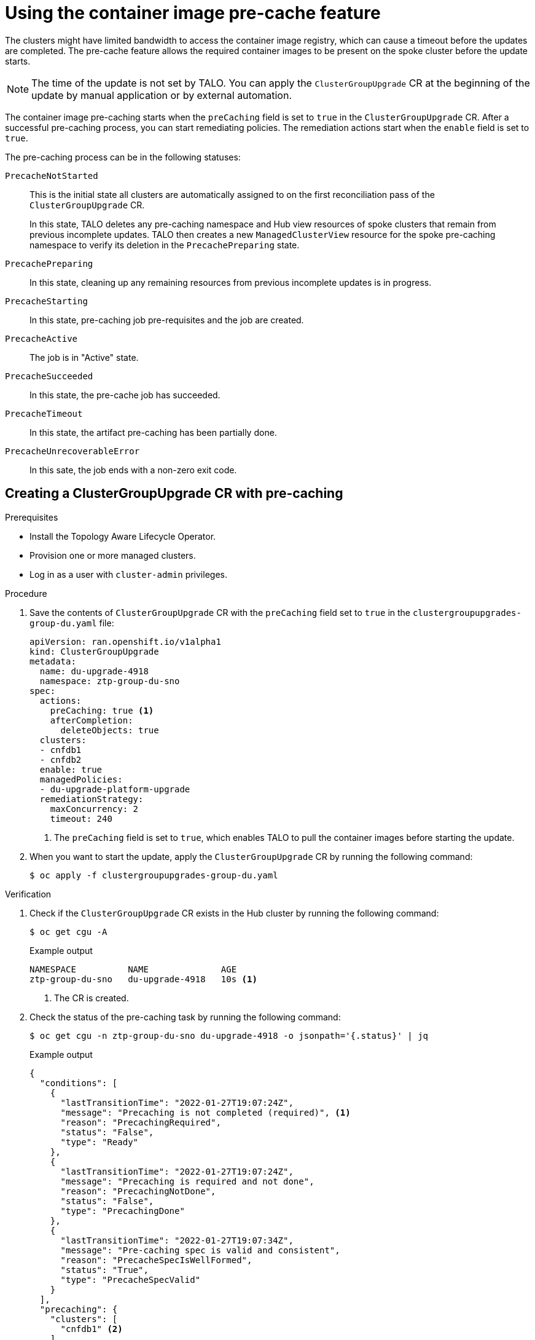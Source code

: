 // Module included in the following assemblies:
// Epic CNF-2600 (CNF-2133) (4.10), Story TELCODOCS-285
// * scalability_and_performance/ztp-deploying-disconnected.adoc

:_content-type: PROCEDURE
[id="talo-precache-feature_{context}"]
= Using the container image pre-cache feature

The clusters might have limited bandwidth to access the container image registry, which can cause a timeout before the updates are completed. 
The pre-cache feature allows the required container images to be present on the spoke cluster before the update starts.

[NOTE]
====
The time of the update is not set by TALO. You can apply the `ClusterGroupUpgrade` CR at the beginning of the update by manual application or by external automation.
====

The container image pre-caching starts when the `preCaching` field is set to `true` in the `ClusterGroupUpgrade` CR. After a successful pre-caching process, you can start remediating policies. The remediation actions start when the `enable` field is set to `true`.

//Review of the pre-caching statuses is needed

The pre-caching process can be in the following statuses:

`PrecacheNotStarted`:: This is the initial state all clusters are automatically assigned to on the first reconciliation pass of the `ClusterGroupUpgrade` CR. 
+
In this state, TALO deletes any pre-caching namespace and Hub view resources of spoke clusters that remain from previous incomplete updates. TALO then creates a new `ManagedClusterView` resource for the spoke pre-caching namespace to verify its deletion in the `PrecachePreparing` state.
`PrecachePreparing`:: In this state, cleaning up any remaining resources from previous incomplete updates is in progress.
`PrecacheStarting`:: In this state, pre-caching job pre-requisites and the job are created.
`PrecacheActive`:: The job is in "Active" state.
`PrecacheSucceeded`:: In this state, the pre-cache job has succeeded.
`PrecacheTimeout`:: In this state, the artifact pre-caching has been partially done.
`PrecacheUnrecoverableError`:: In this sate, the job ends with a non-zero exit code.


[id="talo-precache-start_and_update_{context}"]
== Creating a ClusterGroupUpgrade CR with pre-caching

.Prerequisites

* Install the Topology Aware Lifecycle Operator.
* Provision one or more managed clusters.
* Log in as a user with `cluster-admin` privileges.

.Procedure

. Save the contents of `ClusterGroupUpgrade` CR with the `preCaching` field set to `true` in the `clustergroupupgrades-group-du.yaml` file:
+
[source,yaml]
----
apiVersion: ran.openshift.io/v1alpha1
kind: ClusterGroupUpgrade
metadata:
  name: du-upgrade-4918
  namespace: ztp-group-du-sno
spec:
  actions:
    preCaching: true <1>
    afterCompletion:
      deleteObjects: true
  clusters:
  - cnfdb1
  - cnfdb2
  enable: true
  managedPolicies:
  - du-upgrade-platform-upgrade
  remediationStrategy:
    maxConcurrency: 2
    timeout: 240
----
<1> The `preCaching` field is set to `true`, which enables TALO to pull the container images before starting the update.

. When you want to start the update, apply the `ClusterGroupUpgrade` CR by running the following command:
+
[source,terminal]
----
$ oc apply -f clustergroupupgrades-group-du.yaml
----

.Verification

. Check if the `ClusterGroupUpgrade` CR exists in the Hub cluster by running the following command:
+
[source,terminal]
----
$ oc get cgu -A
----
+
.Example output
+
[source,terminal]
----
NAMESPACE          NAME              AGE
ztp-group-du-sno   du-upgrade-4918   10s <1>
----
<1> The CR is created.

. Check the status of the pre-caching task by running the following command:
+
[source,terminal]
----
$ oc get cgu -n ztp-group-du-sno du-upgrade-4918 -o jsonpath='{.status}' | jq
----
+
.Example output
+
[source,json]
----
{
  "conditions": [
    {
      "lastTransitionTime": "2022-01-27T19:07:24Z",
      "message": "Precaching is not completed (required)", <1>
      "reason": "PrecachingRequired",
      "status": "False",
      "type": "Ready"
    },
    {
      "lastTransitionTime": "2022-01-27T19:07:24Z",
      "message": "Precaching is required and not done",
      "reason": "PrecachingNotDone",
      "status": "False",
      "type": "PrecachingDone"
    },
    {
      "lastTransitionTime": "2022-01-27T19:07:34Z",
      "message": "Pre-caching spec is valid and consistent",
      "reason": "PrecacheSpecIsWellFormed",
      "status": "True",
      "type": "PrecacheSpecValid"
    }
  ],
  "precaching": {
    "clusters": [
      "cnfdb1" <2>
    ],
    "spec": {
      "platformImage": "image.example.io"
 },
    "status": {
      "cnfdb1": "Active"
----
<1> Displays that the update is in progress.
<2> Displays the list of identified clusters.

. Check the status of the pre-caching job by running the following command:
+
[source,terminal]
----
$ oc get jobs,pods -n openshift-talo-pre-cache
----
+
.Example output
+
[source,terminal]
----
NAME                  COMPLETIONS   DURATION   AGE
job.batch/pre-cache   0/1           3m10s      3m10s

NAME                     READY   STATUS    RESTARTS   AGE
pod/pre-cache--1-9bmlr   1/1     Running   0          3m10s
----

 . Check the status of the `ClusterGroupUpgrade` CR by running the following command:
+
[source,terminal]
----
$ oc get cgu -n ztp-group-du-sno du-upgrade-4918 -o jsonpath='{.status}' | jq
----
+
.Example output
+
[source,json]
----
conditions": [
    {
      "lastTransitionTime": "2022-01-27T19:30:41Z",
      "message": "The ClusterGroupUpgrade CR has all clusters compliant with all the managed policies",
      "reason": "UpgradeCompleted",
      "status": "True",
      "type": "Ready"
    },
    {
      "lastTransitionTime": "2022-01-27T19:28:57Z",
      "message": "Precaching is completed",
      "reason": "PrecachingCompleted",
      "status": "True",
      "type": "PrecachingDone" <1>
    }
----
<1> The pre-cache tasks are done.